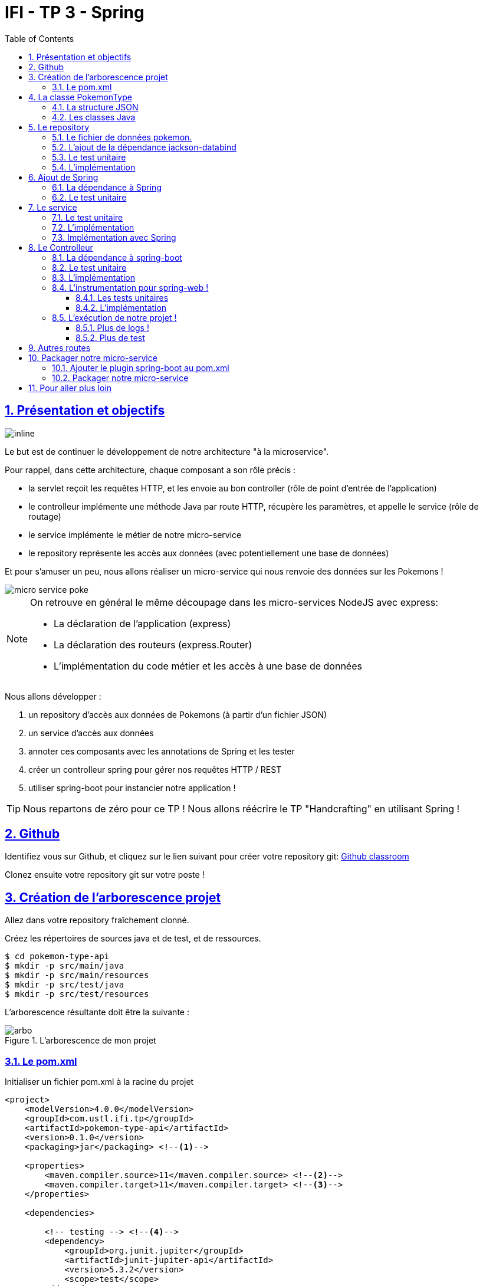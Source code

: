 :source-highlighter: pygments
:prewrap!:

:icons: font

:toc: left
:toclevels: 4

:linkattrs:

:sectlinks:
:sectanchors:
:sectnums:

:experimental:

= IFI - TP 3 - Spring

== Présentation et objectifs

image::images/architecture.svg[inline]

Le but est de continuer le développement de notre architecture "à la microservice".

Pour rappel, dans cette architecture, chaque composant a son rôle précis :

* la servlet reçoit les requêtes HTTP, et les envoie au bon controller (rôle de point d'entrée de l'application)
* le controlleur implémente une méthode Java par route HTTP, récupère les paramètres, et appelle le service (rôle de routage)
* le service implémente le métier de notre micro-service
* le repository représente les accès aux données (avec potentiellement une base de données)

Et pour s'amuser un peu, nous allons réaliser un micro-service qui nous renvoie des données sur les Pokemons !

image::images/micro-service-poke.png[]

[NOTE]
====
On retrouve en général le même découpage dans les micro-services NodeJS avec express:

* La déclaration de l'application (express)
* La déclaration des routeurs (express.Router)
* L'implémentation du code métier et les accès à une base de données
====

Nous allons développer :

1. un repository d'accès aux données de Pokemons (à partir d'un fichier JSON)
2. un service d'accès aux données
3. annoter ces composants avec les annotations de Spring et les tester
4. créer un controlleur spring pour gérer nos requêtes HTTP / REST
5. utiliser spring-boot pour instancier notre application !

[TIP]
====
Nous repartons de zéro pour ce TP !
Nous allons réécrire le TP "Handcrafting" en utilisant Spring !
====

== Github

Identifiez vous sur Github, et cliquez sur le lien suivant pour créer votre repository git: https://classroom.github.com/a/7nUytSnM[Github classroom,window="_blank"]

Clonez ensuite votre repository git sur votre poste !

== Création de l'arborescence projet

Allez dans votre repository fraîchement clonné.

Créez les répertoires de sources java et de test, et de ressources.

[source,bash]
----
$ cd pokemon-type-api
$ mkdir -p src/main/java
$ mkdir -p src/main/resources
$ mkdir -p src/test/java
$ mkdir -p src/test/resources
----

L'arborescence résultante doit être la suivante :

.L'arborescence de mon projet
image::images/arbo.png[]

=== Le pom.xml

Initialiser un fichier pom.xml à la racine du projet

[source,xml,linenums]
----
<project>
    <modelVersion>4.0.0</modelVersion>
    <groupId>com.ustl.ifi.tp</groupId>
    <artifactId>pokemon-type-api</artifactId>
    <version>0.1.0</version>
    <packaging>jar</packaging> <!--1-->

    <properties>
        <maven.compiler.source>11</maven.compiler.source> <!--2-->
        <maven.compiler.target>11</maven.compiler.target> <!--3-->
    </properties>

    <dependencies>

        <!-- testing --> <!--4-->
        <dependency>
            <groupId>org.junit.jupiter</groupId>
            <artifactId>junit-jupiter-api</artifactId>
            <version>5.3.2</version>
            <scope>test</scope>
        </dependency>
        <dependency>
            <groupId>org.junit.jupiter</groupId>
            <artifactId>junit-jupiter-engine</artifactId>
            <version>5.3.2</version>
            <scope>test</scope>
        </dependency>
        <dependency>
            <groupId>org.mockito</groupId>
            <artifactId>mockito-core</artifactId>
            <version>2.23.4</version>
            <scope>test</scope>
        </dependency>

    </dependencies>

    <build> <!--5-->
        <pluginManagement>
            <plugins>
                <plugin>
                    <artifactId>maven-surefire-plugin</artifactId>
                    <version>2.22.1</version>
                </plugin>
            </plugins>
        </pluginManagement>
    </build>

</project>
----
<1> On va fabriquer un jar cette fois ci!
<2> On indique à maven quelle version de Java utiliser pour les sources !
<3> On indique à maven quelle version de Java on cible !
<4> On positionne tout de suite nos dépendances de test
<5> La partie build n'utilise plus le `maven-war-plugin`

Pour préparer les développements, on va également tout de suite créer quelques
packages Java qui vont matérialiser notre architecture applicative.

Créer les packages suivants:

* `com.ustl.ifi.tp.pokemon_type_api.bo` : va contenir les objets métier de notre application
* `com.ustl.ifi.tp.pokemon_type_api.config` : va contenir la configuration de notre application
* `com.ustl.ifi.tp.pokemon_type_api.controller` : va contenir la configuration de notre application
* `com.ustl.ifi.tp.pokemon_type_api.repository` : va contenir les repository de notre application
* `com.ustl.ifi.tp.pokemon_type_api.service` : va contenir les services de notre application

.Les packages Java de notre application
image::images/packages.png[]

Notre projet est prêt !

[TIP]
====
On peut bien sûr utiliser les noms de package que l'on souhaite.
Cette structure est une structure que l'on retrouve très souvent sur les projets
d'entreprise
====

== La classe PokemonType

Pour commencer, nous allons créer notre objet métier.

=== La structure JSON

Pour implémenter notre objet, nous devons nous inspirer des champs que propose l'API https://pokeapi.co[,window="_blank"].

Par exemple, voici ce qu'on obtient en appelant l'API (un peu simplifié):

.Electhor !
[source,json]
----
{
    "base_experience": 261,
    "height": 16,
    "id": 145,
    "moves": [],
    "name": "zapdos",
    "sprites": {
        "back_default": "https://raw.githubusercontent.com/PokeAPI/sprites/master/sprites/pokemon/back/145.png",
        "back_shiny": "https://raw.githubusercontent.com/PokeAPI/sprites/master/sprites/pokemon/back/shiny/145.png",
        "front_default": "https://raw.githubusercontent.com/PokeAPI/sprites/master/sprites/pokemon/145.png",
        "front_shiny": "https://raw.githubusercontent.com/PokeAPI/sprites/master/sprites/pokemon/shiny/145.png"
    },
    "stats": [
        {
            "base_stat": 100,
            "effort": 0,
            "stat": {
                "name": "speed",
                "url": "https://pokeapi.co/api/v2/stat/6/"
            }
        },
        {
            "base_stat": 90,
            "effort": 0,
            "stat": {
                "name": "special-defense",
                "url": "https://pokeapi.co/api/v2/stat/5/"
            }
        },
        {
            "base_stat": 125,
            "effort": 3,
            "stat": {
                "name": "special-attack",
                "url": "https://pokeapi.co/api/v2/stat/4/"
            }
        },
        {
            "base_stat": 85,
            "effort": 0,
            "stat": {
                "name": "defense",
                "url": "https://pokeapi.co/api/v2/stat/3/"
            }
        },
        {
            "base_stat": 90,
            "effort": 0,
            "stat": {
                "name": "attack",
                "url": "https://pokeapi.co/api/v2/stat/2/"
            }
        },
        {
            "base_stat": 90,
            "effort": 0,
            "stat": {
                "name": "hp",
                "url": "https://pokeapi.co/api/v2/stat/1/"
            }
        }
    ],
    "types": [
        {
            "slot": 2,
            "type": {
                "name": "flying",
                "url": "https://pokeapi.co/api/v2/type/3/"
            }
        },
        {
            "slot": 1,
            "type": {
                "name": "electric",
                "url": "https://pokeapi.co/api/v2/type/13/"
            }
        }
    ],
    "weight": 526
}
----

=== Les classes Java

Nous allons donc créer une classe Java qui reprend cette structure, mais en ne conservant que les champs
qui nous intéressent.

.com.ustl.ifi.pokemon_type_api.bo.PokemonType.java
[source,java,linenums]
----
package com.ustl.ifi.pokemon_type_api.bo;

public class PokemonType { //<1>

    private int id;
    private int baseExperience;
    private int height;
    private String name;
    private Sprites sprites; //<3>
    private Stats stats; //<3>
    private int weight;
    private List<String> types;

    //<2>

}
----
<1> On sélectionne les champs "id", "name", et "sprites"
<2> On a besoin des getters et setters par la suite (pour les générer, utilisez kbd:[Alt+Inser] sous IntelliJ)
<3> Pour les objets imbriqués, on utilise d'autres classes

.com.ustl.ifi.pokemon_type_api.bo.Sprites.java
[source,java,linenums]
----
package com.ustl.ifi.pokemon_type_api.bo;

public class Sprites {

    private String back_default;
    private String front_default;

}
----

.com.ustl.ifi.pokemon_type_api.bo.Stats.java
[source,java,linenums]
----
package com.ustl.ifi.pokemon_type_api.bo;

public class Stats {

    private Integer speed;
    private Integer defense;
    private Integer attack;
    private Integer hp;

}
----

== Le repository

=== Le fichier de données pokemon.

Récupérez le fichier link:pokemons.json[pokemons.json,window="_blank"] et enregistrez le dans le répertoire `src/main/resources` de votre projet.

[WARNING]
====
Attention, le fichier pokemons.json a été modifié depuis le dernier TP. Il comprend maintenant en plus, la liste des types d'un PokemonType donné.
Par exemple, `Pikachu` est de type `electric`. Les pokémons sont également maintenant dans le désordre!
====

=== L'ajout de la dépendance jackson-databind

Ajoutez la dépendance suivante dans votre `pom.xml`

.pom.xml
[source,xml,linenums]
----
<!-- jackson-databind for JSON manipulation -->
<dependency>
    <groupId>com.fasterxml.jackson.core</groupId>
    <artifactId>jackson-databind</artifactId>
    <version>2.10.0</version>
</dependency>
----

=== Le test unitaire

Implémentez le test unitaire suivant :

.src/test/java/com/ustl/ifi/tp/pokemon_type_api/repository/PokemonRepositoryImplTest.java
[source,java,linenums]
----
package com.ustl.ifi.pokemon_type_api.repository;

import org.junit.jupiter.api.Test;

import static org.junit.jupiter.api.Assertions.*;

class PokemonTypeRepositoryImplTest {

    private PokemonTypeRepositoryImpl repository = new PokemonTypeRepositoryImpl();

    @Test
    void findPokemonTypeById_with25_shouldReturnPikachu(){
        var pikachu = repository.findPokemonTypeById(25);
        assertNotNull(pikachu);
        assertEquals("pikachu", pikachu.getName());
        assertEquals(25, pikachu.getId());
    }

    @Test
    void findPokemonTypeById_with145_shouldReturnZapdos(){
        var zapdos = repository.findPokemonTypeById(145);
        assertNotNull(zapdos);
        assertEquals("zapdos", zapdos.getName());
        assertEquals(145, zapdos.getId());
    }

    @Test
    void findPokemonTypeByName_withEevee_shouldReturnEevee(){
        var eevee = repository.findPokemonTypeByName("eevee");
        assertNotNull(eevee);
        assertEquals("eevee", eevee.getName());
        assertEquals(133, eevee.getId());
    }

    @Test
    void findPokemonTypeByName_withMewTwo_shouldReturnMewTwo(){
        var mewtwo = repository.findPokemonTypeByName("mewtwo");
        assertNotNull(mewtwo);
        assertEquals("mewtwo", mewtwo.getName());
        assertEquals(150, mewtwo.getId());
    }

    @Test
    void findAllPokemonType_shouldReturn151Pokemons(){
        var pokemons = repository.findAllPokemonType();
        assertNotNull(pokemons);
        assertEquals(151, pokemons.size());
    }

}
----

=== L'implémentation

Ajouter l'interface du PokemonTypeRepository et son implémentation

.src/main/java/com/ustl/ifi/tp/pokemon_type_api/repository/PokemonTypeRepository.java
[source,java,linenums]
----
public interface PokemonTypeRepository {
    PokemonType findPokemonTypeById(int id);
    PokemonType findPokemonTypeByName(String name);
    List<PokemonType> findAllPokemonType();
}
----

.src/main/java/com/ustl/ifi/tp/pokemon_type_api/repository/PokemonTypeRepositoryImpl.java
[source,java,linenums]
----
public class PokemonTypeRepositoryImpl implements PokemonTypeRepository {

    private List<PokemonType> pokemons;

    public PokemonTypeRepositoryImpl() {
        try {
            var pokemonsStream = this.getClass().getResourceAsStream("/pokemons.json"); //<1>

            var objectMapper = new ObjectMapper(); //<2>
            var pokemonsArray = objectMapper.readValue(pokemonsStream, PokemonType[].class);
            this.pokemons = Arrays.asList(pokemonsArray);
        } catch (IOException e) {
            e.printStackTrace();
        }
    }

    @Override
    public PokemonType findPokemonTypeById(int id) {
        System.out.println("Loading Pokemon information for Pokemon id " + id);

        // TODO <3>
    }

    @Override
    public PokemonType findPokemonTypeByName(String name) {
        System.out.println("Loading Pokemon information for Pokemon name " + name);

        // TODO <3>
    }

    @Override
    public List<PokemonType> findAllPokemonType() {
        // TODO <3>
    }
}
----
<1> On charge le fichier json depuis le classpath (`maven` ajoute le répertoire `src/main/resources` au classpath java !)
<2> On utilise l'ObjectMapper de `jackson-databind` pour transformer les objets JSON en objets JAVA
<3> On a un peu de code à compléter !

== Ajout de Spring

Maintenant que nous avons un repository, nous allons utiliser Spring pour
l'instancier !

=== La dépendance à Spring

Modifiez votre `pom.xml` pour ajouter la dépendance à Spring :

.pom.xml
[source,xml,linenums]
----
<!-- spring -->
<dependency>
    <groupId>org.springframework</groupId>
    <artifactId>spring-context</artifactId>
    <version>5.2.0.RELEASE</version>
</dependency>
----

=== Le test unitaire

Modifiez le test unitaire de votre repository pour ajouter des éléments liés à Spring

.PokemonRepositoryImplTest.java
[source,java,linenums]
----
@Test
void applicationContext_shouldLoadPokemonRepository(){
    //<1>
    var context = new AnnotationConfigApplicationContext("com.ustl.ifi.tp.pokemon_type_api.repository");
    var repoByName = context.getBean("pokemonTypeRepositoryImpl"); //<2>
    var repoByClass = context.getBean(PokemonTypeRepository.class); //<3>

    assertEquals(repoByName, repoByClass);
    assertNotNull(repoByName);
    assertNotNull(repoByClass);
}
----
<1> Ici, on instancie un `ApplicationContext` Spring, qui est capable d'analyser les annotations Java
on lui donne le nom du package Java que l'on souhaite analyser !
<2> Une fois le context instancié, on lui demande de récupérer le repository
en utilisant le nom du bean (par défaut le nom de la classe en CamelCase)
<3> ou en utilisant directement une classe assignable pour notre objet (ici l'interface !)

Pour que Spring arrive à trouver notre classe de repository, il faut poser une annotation dessus !

.PokemonTypeRepositoryImpl.java
[source,java,linenums]
----
@Repository
public class PokemonTypeRepositoryImpl implements PokemonTypeRepository {
    [...]
}
----

[IMPORTANT]
Cette phase doit bien être terminée avant de passer à la suite !

== Le service

Maintenant que nous avons un repository fonctionnel, il est temps de développer
un service qui consomme notre repository !

=== Le test unitaire

.src/test/java/com/ustl/ifi/tp/pokemon_type_api/service/PokemonTypeServiceImplTest.java
[source,java,linenums]
----
package com.ustl.ifi.tp.pokemon_type_api.service;

import com.ustl.ifi.tp.pokemon_type_api.repository.PokemonTypeRepository;
import org.junit.jupiter.api.Test;

import static org.mockito.Mockito.mock;
import static org.mockito.Mockito.verify;

class PokemonTypeServiceImplTest {

    @Test
    void pokemonTypeRepository_shouldBeCalled_whenFindById(){
        var pokemonTypeRepository = mock(PokemonTypeRepository.class); //<1>
        var pokemonTypeService = new PokemonTypeServiceImpl(pokemonTypeRepository); //<2>

        pokemonTypeService.getPokemonType(25);

        verify(pokemonTypeRepository).findPokemonTypeById(25);
    }

    @Test
    void pokemonTypeRepository_shouldBeCalled_whenFindAll(){
        var pokemonTypeRepository = mock(PokemonTypeRepository.class); //<1>
        var pokemonTypeService = new PokemonTypeServiceImpl(pokemonTypeRepository); //<2>

        pokemonTypeService.getAllPokemonTypes();

        verify(pokemonTypeRepository).findAllPokemonType();
    }

}
----
<1> On crée un mock du PokemonTypeRepository
<2> et on l'__injecte__ via le constructeur !

=== L'implémentation

L'interface Java

.src/main/java/com/ustl/ifi/tp/pokemon_type_api/service/PokemonTypeService.java
[source,java,linenums]
----
public interface PokemonTypeService {
    PokemonType getPokemonType(int id);
    List<PokemonType> getAllPokemonTypes();
}
----

et son implémentation

.src/main/java/com/ustl/ifi/tp/pokemon_type_api/service/PokemonTypeServiceImpl.java
[source,java,linenums]
----
package com.ustl.ifi.tp.pokemon_type_api.service;

import com.ustl.ifi.tp.pokemon_type_api.bo.PokemonType;

import java.util.List;

public class PokemonTypeServiceImpl implements PokemonTypeService{

    public PokemonTypeServiceImpl(){ // TODO <1>

    }

    @Override
    public PokemonType getPokemonType(int id) {
        // TODO <1>
    }

    @Override
    public List<PokemonType> getAllPokemonTypes(){
        // TODO <1>
    }
}
----
<1> à implémenter !

=== Implémentation avec Spring

Ajouter les tests suivants au `PokemonTypeServiceImplTest`.

.PokemonTypeServiceImplTest
[source,java,linenums]
----
@Test
void applicationContext_shouldLoadPokemonTypeService(){
    var context = new AnnotationConfigApplicationContext("com.ustl.ifi.tp.pokemon_type_api");
    var serviceByName = context.getBean("pokemonTypeServiceImpl");
    var serviceByClass = context.getBean(PokemonTypeService.class);

    assertEquals(serviceByName, serviceByClass);
    assertNotNull(serviceByName);
    assertNotNull(serviceByClass);
}

@Test
void pokemonTypeRepository_shouldBeAutowired_withSpring(){
    var context = new AnnotationConfigApplicationContext("com.ustl.ifi.tp.pokemon_type_api");
    var service = context.getBean(PokemonTypeServiceImpl.class);
    assertNotNull(service.pokemonTypeRepository);
}
----

[NOTE]
Vous aurez également besoin d'importer les assertions de Junit en utilisant `import static org.junit.jupiter.api.Assertions.*`

[TIP]
====
N'oubliez pas que Spring utilise beaucoup les annotations Java, en voici
quelques unes :

* @Component
* @Service
* @Repository
* @Autowired

N'oubliez pas que certaines de ces annotations peuvent être posées sur des classes,
sur des méthodes, ou sur des constructeurs !
====

[NOTE]
====
Imaginez un peu comment on aurait pu utiliser cette mécanique au sein de la DispatcherServlet
que nous avons écrit la semaine dernière...
====

== Le Controlleur

Implémentons un Controlleur afin d'exposer nos Pokemons en HTTP/REST/JSON.

=== La dépendance à spring-boot

Pour notre Controlleur, et l'exposition en web-service, nous allons utiliser maintenant spring-boot.

Nous devons fortement impacter notre `pom.xml` !

Ajoutez le bloc suivant (au dessus du bloc `<dependencies>` :

.pom.xml
[source,xml,linenums]
----
<parent>
    <groupId>org.springframework.boot</groupId>
    <artifactId>spring-boot-starter-parent</artifactId> <!--1-->
    <version>2.2.0.RELEASE</version>
</parent>
----
<1> On importe le pom.xml parent de spring-boot. Cet _héritage_ nous permet de bénéficier
de toutes les déclarations de dépendences qui sont déjà proposées par spring-boot. Ce fichier pom
peut être consulté sur le
https://github.com/spring-projects/spring-boot/blob/master/spring-boot-project/spring-boot-parent/pom.xml[Github de spring-boot,window="_blank"]

Supprimez de votre `pom.xml` les dépendances `spring-context` et `jackson-databind` que nous avions ajouté précédemment,
et ajoutez la dépendance suivante :

.pom.xml
[source,xml,linenums]
----
<dependency>
    <groupId>org.springframework.boot</groupId>
    <artifactId>spring-boot-starter-web</artifactId> <!--1-->
</dependency>
----
<1> Cette dépendance est visible https://github.com/spring-projects/spring-boot/blob/master/spring-boot-project/spring-boot-starters/spring-boot-starter-web/pom.xml[ici]

Le simple ajout de cette dépendence nous remonte l'ensemble des dépendences suivantes:

image::images/spring-boot-dependencies.png[]

On retrouve donc (entre autres):

* jackson-databind (conversions Java/JSON)
* tomcat-embed (Tomcat en version embedded !)
* spring-context (le célèbre)
* spring-web (la partie controlleurs de Spring)

=== Le test unitaire

Le controlleur est simple et s'inpire de ce que nous avons fait au TP précédent.
Cependant, nous n'aurons plus à gérer les paramètres manuellement via une `Map<String,String>`,
mais nous allons utiliser toute la puissance de Spring.

.src/test/java/com/ustl/ifi/tp/pokemon_type_api/controller/PokemonTypeControllerTest.java
[source,java,linenums]
----
package com.ustl.ifi.tp.pokemon_type_api.controller;

import com.ustl.ifi.tp.pokemon_type_api.bo.PokemonType;
import com.ustl.ifi.tp.pokemon_type_api.service.PokemonTypeService;
import org.junit.jupiter.api.Test;

import static org.junit.jupiter.api.Assertions.*;
import static org.mockito.Mockito.*;

class PokemonTypeControllerTest {

    @Test
    void getPokemonType_shouldCallTheService(){
        var service = mock(PokemonTypeService.class);
        var controller = new PokemonTypeController(service);

        var pikachu = new PokemonType();
        pikachu.setId(25);
        pikachu.setName("pikachu");
        when(service.getPokemonType(25)).thenReturn(pikachu);

        var pokemon = controller.getPokemonTypeFromId(25);
        assertEquals("pikachu", pokemon.getName());

        verify(service).getPokemonType(25);
    }

    @Test
    void getAllPokemonTypes_shouldCallTheService(){
        var service = mock(PokemonTypeService.class);
        var controller = new PokemonTypeController(service);

        controller.getAllPokemonTypes();

        verify(service).getAllPokemonTypes();
    }

}
----

=== L'implémentation

Compléter l'implémentation du controller :

.src/main/java/com/ustl/ifi/tp/pokemon_type_api/controller/PokemonTypeController.java
[source,java,linenums]
----
class PokemonTypeController {

    public PokemonTypeController() { //<1>
    }

    PokemonType getPokemonTypeFromId(int id){
        // TODO <1>
    }

    public List<PokemonType> getAllPokemonTypes() {
        // TODO <1>
    }
}
----
<1> Implémentez !

=== L'instrumentation pour spring-web !

Une fois les tests passés, nous pouvons implementer notre controlleur pour Spring web !

==== Les tests unitaires

Ajoutez les tests unitaires suivants à la classe `PokemonTypeControllerTest`

.PokemonTypeControllerTest.java
[source,java,linenums]
----
@Test
void pokemonTypeController_shouldBeAnnotated(){
    var controllerAnnotation =
            PokemonTypeController.class.getAnnotation(RestController.class);
    assertNotNull(controllerAnnotation);

    var requestMappingAnnotation =
            PokemonTypeController.class.getAnnotation(RequestMapping.class);
    assertArrayEquals(new String[]{"/pokemon-types"}, requestMappingAnnotation.value());
}

@Test
void getPokemonTypeFromId_shouldBeAnnotated() throws NoSuchMethodException {
    var getPokemonTypeFromId =
            PokemonTypeController.class.getDeclaredMethod("getPokemonTypeFromId", int.class);
    var getMapping = getPokemonTypeFromId.getAnnotation(GetMapping.class);

    assertNotNull(getMapping);
    assertArrayEquals(new String[]{"/{id}"}, getMapping.value());
}

@Test
void getAllPokemonTypes_shouldBeAnnotated() throws NoSuchMethodException {
    var getAllPokemonTypes =
            PokemonTypeController.class.getDeclaredMethod("getAllPokemonTypes");
    var getMapping = getAllPokemonTypes.getAnnotation(GetMapping.class);

    assertNotNull(getMapping);
    assertArrayEquals(new String[]{"/"}, getMapping.value());
}
----

==== L'implémentation

Posez les bonnes annotations spring pour instrumenter votre Controller et faire passer les tests unitaires.

[TIP]
====
Pour vous aider, voici des liens vers la documentation de spring-web :

* https://docs.spring.io/spring/docs/5.2.0.RELEASE/spring-framework-reference/web.html#mvc-ann-requestmapping[@RequestMapping]
====

=== L'exécution de notre projet !

Pour exécuter notre projet, nous devons écrire un main java !
Implémentez la classe suivante :

.src/main/java/com/ustl/ifi/tp/pokemon_type_api/Application.java
[source,java,linenums]
----
@SpringBootApplication //<1>
public class Application {

    public static void main(String... args){
        SpringApplication.run(Application.class, args); //<2>
    }
}
----
<1> On annote la classe comme étant le point d'entrée de notre application
<2> On implémente un main pour démarrer notre application !


Démarrez le main, et observez les logs :

[source,text]
----
  .   ____          _            __ _ _
 /\\ / ___'_ __ _ _(_)_ __  __ _ \ \ \ \
( ( )\___ | '_ | '_| | '_ \/ _` | \ \ \ \
 \\/  ___)| |_)| | | | | || (_| |  ) ) ) ) <1>
  '  |____| .__|_| |_|_| |_\__, | / / / /
 =========|_|==============|___/=/_/_/_/
 :: Spring Boot ::        (v2.1.2.RELEASE)

[..] [main] c.m.a.tp.pokemon_type_api.Application    : Starting Application on jwittouck-N14xWU with PID 12414 (/home/jwittouck/workspaces/ifi/ifi-2020-2021/tp/pokemon-type-api/target/classes started by jwittouck in /home/jwittouck/workspaces/ifi/ifi-2020-2021)
[..] [main] c.m.a.tp.pokemon_type_api.Application    : No active profile set, falling back to default profiles: default
[..]  INFO 12414 --- [main] o.s.b.w.embedded.tomcat.TomcatWebServer  : Tomcat initialized with port(s): 8080 (http)
[..] [main] o.apache.catalina.core.StandardService   : Starting service [Tomcat] <2>
[..] [main] org.apache.catalina.core.StandardEngine  : Starting Servlet engine: [Apache Tomcat/9.0.14]
[..] [main] o.a.catalina.core.AprLifecycleListener   : The APR based Apache Tomcat Native library which allows optimal performance in production environments was not found on the java.library.path: [/usr/java/packages/lib:/usr/lib64:/lib64:/lib:/usr/lib]
[..] [main] o.a.c.c.C.[Tomcat].[localhost].[/]       : Initializing Spring embedded WebApplicationContext
[..] [main] o.s.web.context.ContextLoader            : Root WebApplicationContext: initialization completed in 1617 ms
[..] [main] o.s.s.concurrent.ThreadPoolTaskExecutor  : Initializing ExecutorService 'applicationTaskExecutor'
[..] [main] o.s.b.w.embedded.tomcat.TomcatWebServer  : Tomcat started on port(s): 8080 (http) with context path ''
[..] [main] c.m.a.tp.pokemon_type_api.Application    : Started Application in 2.72 seconds (JVM running for 3.191)
----
<1> Wao!
<2> On voit que un Tomcat est démarré sur le port 8080

On peut maintenant tester manuellement les URLs suivantes:

* link:http://localhost:8080/pokemon-types/[,window="_blank"]
* link:http://localhost:8080/pokemon-types/25[,window="_blank"]

==== Plus de logs !

Nous voulons un peu plus de logs pour bien comprendre ce que fait spring-boot.

Pour ce faire, nous allons monter le niveau de logs au niveau `TRACE`.

Créer un fichier `application.properties` dans le répertoire `src/main/resources`.

.src/main/resources/application.properties
[source,properties,linenums]
----
# on demande un niveau de logs TRACE à spring-web
logging.level.web=TRACE
----

Relancez l'application, vous devriez voir spring logguer ceci :

[source,text]
----
[main] s.w.s.m.m.a.RequestMappingHandlerMapping :
	c.m.a.t.p.c.PokemonTypeController: <1>
	{GET /pokemon-types/{id}}: getPokemonTypeFromId(int)
	{GET /pokemon-types/}: getAllPokemonTypes()
[main] s.w.s.m.m.a.RequestMappingHandlerMapping :
	o.s.b.a.w.s.e.BasicErrorController: <2>
	{ /error, produces [text/html]}: errorHtml(HttpServletRequest,HttpServletResponse)
	{ /error}: error(HttpServletRequest)
----
<1> On voit que spring a bien pris en compte notre controlleur
<2> On voit également que spring a instancié un controlleur pour afficher des erreurs sous forme de page HTML

==== Plus de test

Nous allons également rajouter un dernier test, qui a pour but de :

* démarrer l'application spring en utilisant un port aléatoire
* invoquer dynamiquement notre URL

Ajoutez la dépendance suivante à votre `pom.xml`

.pom.xml
[source,xml,linenums]
----
<dependency>
    <groupId>org.springframework.boot</groupId>
    <artifactId>spring-boot-starter-test</artifactId>
</dependency>
----

NOTE: L'ajout de `spring-boot-starter-test`, depuis la version 2.2.0, ajoute également `junit-jupiter` et `mockito`. Vous pouvez donc supprimer ces dépendances de votre pom.

[NOTE]
Ce genre de test, qui démarre une base de données ou un serveur par exemple, est appelé test d'intégration

Implémentez le test unitaire suivant :

.com.ustl.ifi.tp.pokemon_type_api.controller.PokemonTypeControllerIntegrationTest
[source,java,linenums]
----
package com.ustl.ifi.tp.pokemon_type_api.controller;

import com.ustl.ifi.tp.pokemon_type_api.bo.PokemonType;
import org.junit.jupiter.api.Test;
import org.springframework.beans.factory.annotation.Autowired;
import org.springframework.boot.test.context.SpringBootTest;
import org.springframework.boot.test.web.client.TestRestTemplate;
import org.springframework.boot.web.server.LocalServerPort;

import static org.junit.jupiter.api.Assertions.*;

@SpringBootTest(webEnvironment = SpringBootTest.WebEnvironment.RANDOM_PORT) //<1>
class PokemonTypeControllerIntegrationTest {

    @LocalServerPort //<2>
    private int port;

    @Autowired
    private TestRestTemplate restTemplate; //<3>

    @Autowired
    private PokemonTypeController controller; //<4>

    @Test
    void pokemonTypeController_shouldBeInstanciated(){ //<4>
        assertNotNull(controller);
    }

    @Test
    void getPokemon_withId25_ShouldReturnPikachu() throws Exception {
        var url = "http://localhost:" + port + "/pokemon-types/25"; //<5>

        var pikachu = this.restTemplate.getForObject(url, PokemonType.class); //<6>

        assertNotNull(pikachu); //<7>
        assertEquals(25, pikachu.getId());
        assertEquals("pikachu", pikachu.getName());
        assertEquals(4, pikachu.getHeight());
    }
}
----
<1> On utilise un `SpringBootTest` pour exécuter ce test. Ce test va donc instancier Spring. On précise également que l'environnement Spring doit utiliser un port aléatoire.
<2> On demande à Spring de nous donner le port sur lequel le serveur aura été démarré
<3> On demande à Spring de nous donner un `TestRestTemplate`, qui nous permettra de jouer une requête HTTP
<4> On peut faire directement de l'injection de dépendance dans notre test, nous en profitons pour valider que notre controller est bien chargé.
<5> On construit dynamiquement l'url à invoquer
<6> On utilise le `TestRestTemplate` pour appeler notre API ! Le `TestRestemplate` va également se charger de convertir le JSON reçu, en objet Java en utilisant `jackson-databind`.
<7> Enfin, on valide que Pikachu est arrivé en bon état !

== Autres routes

Implémentez la route qui permet de récupérer un pokemon par son nom.

Elle doit être disponible via ces url de test :

* link:http://localhost:8080/pokemon-types/?name=pikachu[,window="_blank"]
* link:http://localhost:8080/pokemon-types/?name=mew[,window="_blank"]

== Packager notre micro-service

Une fois notre service fonctionnel, nous pouvons le packager.
Notre micro-service sera packagé dans un _jar_ exécutable !

=== Ajouter le plugin spring-boot au pom.xml

Ajoutez le bloc suivant dans votre `pom.xml`

.pom.xml
[source,xml,linenums]
----
<build>
    <pluginManagement>
    ...
    </pluginManagement>
    <plugins>
        <plugin>
            <groupId>org.springframework.boot</groupId>
            <artifactId>spring-boot-maven-plugin</artifactId>
        </plugin>
    </plugins>
</build>
----

L'ajout de ce plugin nous met à disposition de nouvelles tâches maven !

image::images/spring-boot-plugin.png[]

Nous pouvons lancer notre application en exécutant la commande suivante :

[source,bash]
----
mvn spring-boot:run
----

=== Packager notre micro-service

Avant de package notre micro-service, nous devons impacter le `PokemonTypeRepositoryImpl`.
La mécanique d'exécution de spring-boot utilise 2 classpaths Java, ce qui impose que les fichiers
de ressources (en particulier notre fichier JSON), doivent être chargés différemment.

Modifiez le constructeur du repository pour être le suivant :

.PokemonTypeRepositoryImpl.java
[source,java,linenums]
----
public PokemonTypeRepositoryImpl() {
    try {
        var pokemonsStream = new ClassPathResource("pokemons.json").getInputStream();

        var objectMapper = new ObjectMapper();
        var pokemonsArray = objectMapper.readValue(pokemonsStream, PokemonType[].class);
        this.pokemons = Arrays.asList(pokemonsArray);
    } catch (IOException e) {
        e.printStackTrace();
    }
}
----

Pour créer un jar de notre service, il faut maintenant lancer la commande :

[source,bash]
----
mvn package
----

Et pour l'exécuter, il suffit alors de lancer :

[source,bash]
----
java -jar target/pokemon-type-api-0.1.0.jar
----

[NOTE]
La contruction de _jar_ "autoporté" spring-boot, est aujourd'hui l'état de l'art des approches micro-service !

== Pour aller plus loin

Les types de pokemons sont des données "référentielles". Cela signifie qu'elles seront le plus souvent accédées en lecture seule.
Cependant, nous pouvons développer des routes supportant des paramètres supplémentaires pour être capable de recherche plus finement un pokémon !

Il serait intéressant de développer les routes suivantes pour notre jeu :

* link:http://localhost:8080/pokemon-types/?types=electric[,window="_blank"] (9 pokémons ont le type électrique)
* link:http://localhost:8080/pokemon-types/?types=bug,poison[,window="_blank"] (5 pokémons ont les types insecte et poison)
